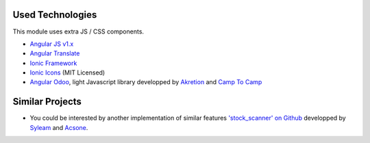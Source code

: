 Used Technologies
-----------------

This module uses extra JS / CSS components.

* `Angular JS v1.x <https://angularjs.org/>`_ 
* `Angular Translate <https://angular-translate.github.io/>`_
* `Ionic Framework <http://ionicframework.com/>`_
* `Ionic Icons <http://ionicons.com/>`_ (MIT Licensed)

* `Angular Odoo <https://github.com/hparfr/angular-odoo>`_, light Javascript
  library developped by `Akretion <http://www.akretion.com/>`_
  and `Camp To Camp <http://www.camptocamp.org/>`_



Similar Projects
----------------

* You could be interested by another implementation of similar features
  `'stock_scanner' on Github <https://github.com/syleam/stock_scanner>`_
  developped by `Syleam <https://www.syleam.fr/>`_
  and `Acsone <https://www.acsone.eu/>`_.
